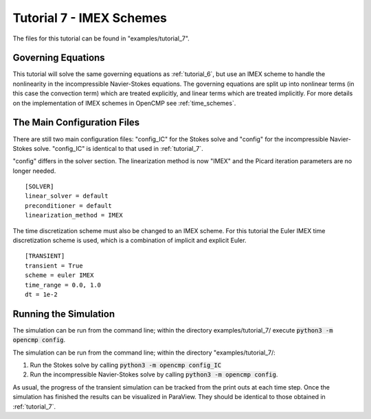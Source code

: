 .. Contains the seventh tutorial.
.. _tutorial_7:

Tutorial 7 - IMEX Schemes
=========================

The files for this tutorial can be found in "examples/tutorial_7".

Governing Equations
-------------------

This tutorial will solve the same governing equations as :ref:`tutorial_6`, but use an IMEX scheme to handle the nonlinearity in the incompressible Navier-Stokes equations. The governing equations are split up into nonlinear terms (in this case the convection term) which are treated explicitly, and linear terms which are treated implicitly. For more details on the implementation of IMEX schemes in OpenCMP see :ref:`time_schemes`.

The Main Configuration Files
----------------------------

There are still two main configuration files: "config_IC" for the Stokes solve and "config" for the incompressible Navier-Stokes solve. "config_IC" is identical to that used in :ref:`tutorial_7`.

"config" differs in the solver section. The linearization method is now "IMEX" and the Picard iteration parameters are no longer needed. ::

   [SOLVER]
   linear_solver = default
   preconditioner = default
   linearization_method = IMEX

The time discretization scheme must also be changed to an IMEX scheme. For this tutorial the Euler IMEX time discretization scheme is used, which is a combination of implicit and explicit Euler. ::

   [TRANSIENT]
   transient = True
   scheme = euler IMEX
   time_range = 0.0, 1.0
   dt = 1e-2

Running the Simulation
----------------------

The simulation can be run from the command line; within the directory examples/tutorial_7/ execute :code:`python3 -m opencmp config`.

The simulation can be run from the command line; within the directory "examples/tutorial_7/::

1) Run the Stokes solve by calling :code:`python3 -m opencmp config_IC`
2) Run the incompressible Navier-Stokes solve by calling :code:`python3 -m opencmp config`.

As usual, the progress of the transient simulation can be tracked from the print outs at each time step. Once the simulation has finished the results can be visualized in ParaView. They should be identical to those obtained in :ref:`tutorial_7`.
